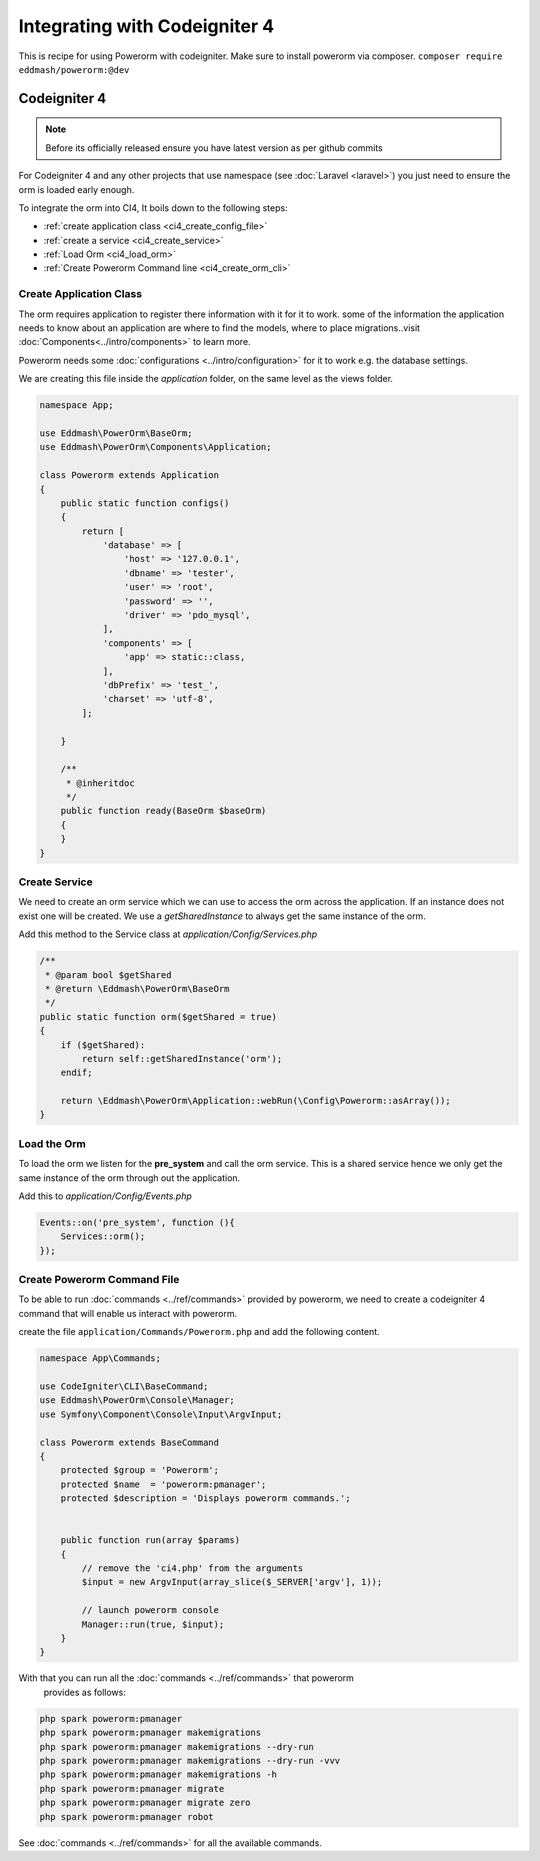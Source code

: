 Integrating with Codeigniter 4
==============================

This is recipe for using Powerorm with codeigniter.
Make sure to install powerorm via composer.
``composer require eddmash/powerorm:@dev``


Codeigniter  4
--------------

.. note::

    Before its officially released ensure you have latest version as per github commits

For Codeigniter 4 and any other projects that use namespace
(see :doc:`Laravel <laravel>`) you just need to ensure the orm is loaded early
enough.

To integrate the orm into CI4, It boils down to the following steps:

- :ref:`create application class <ci4_create_config_file>`
- :ref:`create a service <ci4_create_service>`
- :ref:`Load Orm <ci4_load_orm>`
- :ref:`Create Powerorm Command line <ci4_create_orm_cli>`

.. _ci4_create_config_file:

Create Application Class
........................

The orm requires application to register there information with it for it to
work. some of the information the application needs to know about an application
are where to find the models, where to place migrations..visit
:doc:`Components<../intro/components>` to learn more.

Powerorm needs some :doc:`configurations <../intro/configuration>` for it to
work e.g. the database settings.

We are creating this file inside the `application` folder, on the same level as
the views folder.

.. code-block:: php

   namespace App;

   use Eddmash\PowerOrm\BaseOrm;
   use Eddmash\PowerOrm\Components\Application;

   class Powerorm extends Application
   {
       public static function configs()
       {
           return [
               'database' => [
                   'host' => '127.0.0.1',
                   'dbname' => 'tester',
                   'user' => 'root',
                   'password' => '',
                   'driver' => 'pdo_mysql',
               ],
               'components' => [
                   'app' => static::class,
               ],
               'dbPrefix' => 'test_',
               'charset' => 'utf-8',
           ];

       }

       /**
        * @inheritdoc
        */
       public function ready(BaseOrm $baseOrm)
       {
       }
   }


.. _ci4_create_service:

Create Service
..............

We need to create an orm service which we can use to access the orm across the
application. If an instance does not exist one will be created. We use a
`getSharedInstance` to always get the same instance of the orm.

Add this method to the Service class at `application/Config/Services.php`

.. code-block:: php

    /**
     * @param bool $getShared
     * @return \Eddmash\PowerOrm\BaseOrm
     */
    public static function orm($getShared = true)
    {
        if ($getShared):
            return self::getSharedInstance('orm');
        endif;

        return \Eddmash\PowerOrm\Application::webRun(\Config\Powerorm::asArray());
    }

.. _ci4_load_orm:

Load the Orm
............

To load the orm we listen for the **pre_system** and call the orm service. This
is a shared service hence we only get the same instance of the orm through out
the application.

Add this to `application/Config/Events.php`

.. code-block:: php

    Events::on('pre_system', function (){
        Services::orm();
    });


.. _ci4_create_orm_cli:

Create Powerorm Command File
............................

To be able to run :doc:`commands <../ref/commands>` provided by powerorm,
we need to create a codeigniter 4 command that will enable us interact with
powerorm.

create the file ``application/Commands/Powerorm.php`` and add the following
content.

.. code-block:: php

    namespace App\Commands;

    use CodeIgniter\CLI\BaseCommand;
    use Eddmash\PowerOrm\Console\Manager;
    use Symfony\Component\Console\Input\ArgvInput;

    class Powerorm extends BaseCommand
    {
        protected $group = 'Powerorm';
        protected $name  = 'powerorm:pmanager';
        protected $description = 'Displays powerorm commands.';


        public function run(array $params)
        {
            // remove the 'ci4.php' from the arguments
            $input = new ArgvInput(array_slice($_SERVER['argv'], 1));

            // launch powerorm console
            Manager::run(true, $input);
        }
    }

With that you can run all the :doc:`commands <../ref/commands>` that powerorm
 provides as follows:

.. code-block:: php

    php spark powerorm:pmanager
    php spark powerorm:pmanager makemigrations
    php spark powerorm:pmanager makemigrations --dry-run
    php spark powerorm:pmanager makemigrations --dry-run -vvv
    php spark powerorm:pmanager makemigrations -h
    php spark powerorm:pmanager migrate
    php spark powerorm:pmanager migrate zero
    php spark powerorm:pmanager robot

See :doc:`commands <../ref/commands>` for all the available commands.
